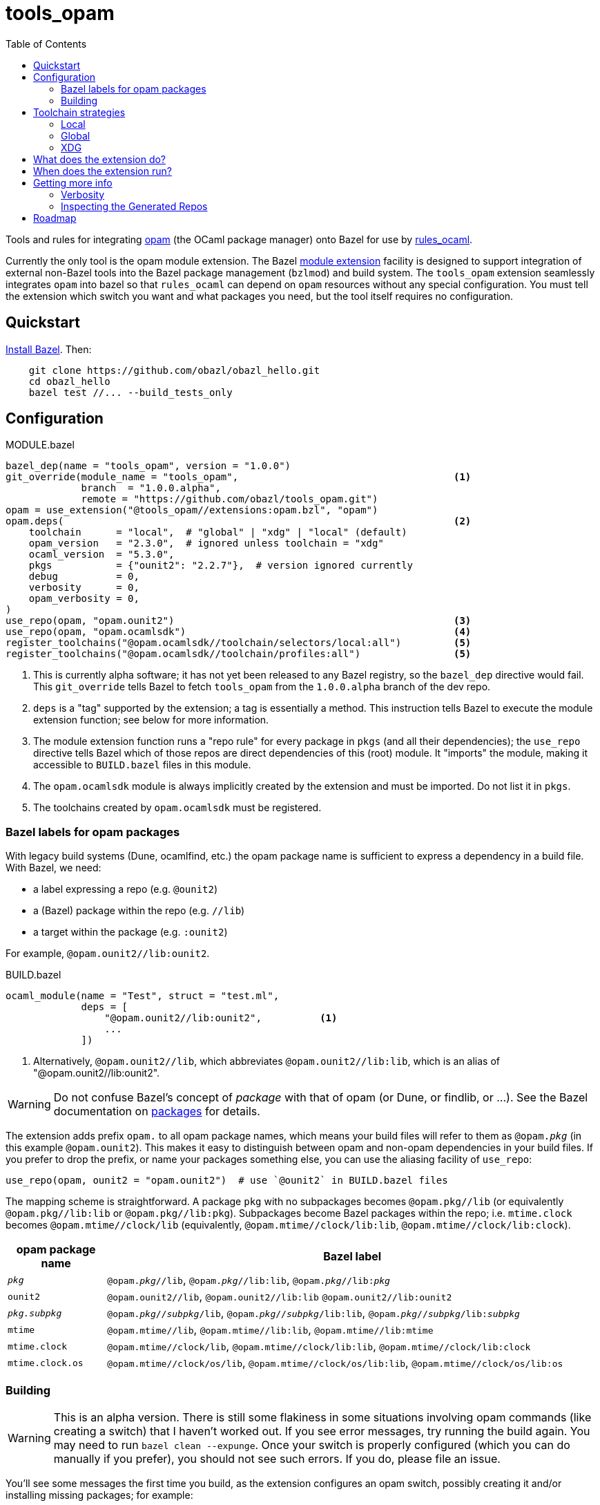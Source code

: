 = tools_opam
:toc: true

Tools and rules for integrating link:https://opam.ocaml.org/[opam] (the OCaml package manager) onto Bazel for use by link:https://github.com/obazl/rules_ocaml[rules_ocaml].

Currently the only tool is the opam module extension. The Bazel link:https://bazel.build/external/extension#repository_names_and_visibility[module extension] facility is designed to support integration of external
non-Bazel tools into the Bazel package management (`bzlmod`) and build
system.  The `tools_opam` extension seamlessly integrates `opam` into bazel so that
`rules_ocaml` can depend on `opam` resources without any special configuration. You must tell the extension which switch you want and what packages you need, but the tool itself requires no configuration.

== Quickstart

link:https://bazel.build/install[Install Bazel].  Then:

----
    git clone https://github.com/obazl/obazl_hello.git
    cd obazl_hello
    bazel test //... --build_tests_only
----


== Configuration

[source="starlark", title="MODULE.bazel"]
----
bazel_dep(name = "tools_opam", version = "1.0.0")
git_override(module_name = "tools_opam",                                     <1>
             branch  = "1.0.0.alpha",
             remote = "https://github.com/obazl/tools_opam.git")
opam = use_extension("@tools_opam//extensions:opam.bzl", "opam")
opam.deps(                                                                   <2>
    toolchain      = "local",  # "global" | "xdg" | "local" (default)
    opam_version   = "2.3.0",  # ignored unless toolchain = "xdg"
    ocaml_version  = "5.3.0",
    pkgs           = {"ounit2": "2.2.7"},  # version ignored currently
    debug          = 0,
    verbosity      = 0,
    opam_verbosity = 0,
)
use_repo(opam, "opam.ounit2")                                                <3>
use_repo(opam, "opam.ocamlsdk")                                              <4>
register_toolchains("@opam.ocamlsdk//toolchain/selectors/local:all")         <5>
register_toolchains("@opam.ocamlsdk//toolchain/profiles:all")                <5>
----
<1> This is currently alpha software; it has not yet been released to
any Bazel registry, so the `bazel_dep` directive would fail. This
`git_override` tells Bazel to fetch `tools_opam` from the
`1.0.0.alpha` branch of the dev repo.
<2> `deps` is a "tag" supported by the extension; a tag is essentially a method.  This instruction tells Bazel to execute the module extension function; see below for more information.
<3> The module extension function runs a "repo rule" for every package in `pkgs` (and all their dependencies); the `use_repo` directive tells Bazel which of those repos are direct dependencies of this (root) module. It "imports" the module, making it accessible to `BUILD.bazel` files in this module.
<4> The `opam.ocamlsdk` module is always implicitly created by the extension and must be imported. Do not list it in `pkgs`.
<5> The toolchains created by `opam.ocamlsdk` must be registered.

=== Bazel labels for opam packages

With legacy build systems (Dune, ocamlfind, etc.) the opam package
name is sufficient to express a dependency in a build file. With
Bazel, we need:

* a label expressing a repo (e.g. `@ounit2`)
* a (Bazel) package within the repo (e.g. `//lib`)
* a target within the package (e.g. `:ounit2`)

For example, `@opam.ounit2//lib:ounit2`.

[source="starlark", title="BUILD.bazel"]
----
ocaml_module(name = "Test", struct = "test.ml",
             deps = [
                 "@opam.ounit2//lib:ounit2",          <1>
                 ...
             ])
----
<1> Alternatively, `@opam.ounit2//lib`, which abbreviates `@opam.ounit2//lib:lib`, which is an alias of "@opam.ounit2//lib:ounit2".

WARNING: Do not confuse Bazel's concept of _package_ with that of opam (or Dune, or findlib, or ...). See the Bazel documentation on link:https://bazel.build/concepts/build-ref#packages[packages] for details.

The extension adds prefix `opam.` to all opam package names, which
means your build files will refer to them as `@opam._pkg_` (in this
example `@opam.ounit2`). This makes it easy to distinguish between
opam and non-opam dependencies in your build files. If you prefer to
drop the prefix, or name your packages something else, you can use the
aliasing facility of `use_repo`:

    use_repo(opam, ounit2 = "opam.ounit2")  # use `@ounit2` in BUILD.bazel files

The mapping scheme is straightforward. A package `+pkg+` with no
subpackages becomes `+@opam.pkg//lib+` (or equivalently
`+@opam.pkg//lib:lib+` or `+@opam.pkg//lib:pkg+`). Subpackages become
Bazel packages within the repo; i.e. `+mtime.clock+` becomes
`+@opam.mtime//clock/lib+` (equivalently, `+@opam.mtime//clock/lib:lib+`, `+@opam.mtime//clock/lib:clock+`).

[cols="1,5"]
|===
|opam package name | Bazel label

|`_pkg_` | `@opam._pkg_//lib`, `@opam._pkg_//lib:lib`,
`@opam._pkg_//libpass:[:]_pkg_`

|`+ounit2+`| `+@opam.ounit2//lib+`, `+@opam.ounit2//lib:lib+` `+@opam.ounit2//lib:ounit2+`

|`_pkg.subpkg_` | `@opam._pkg_//_subpkg_/lib`, `@opam._pkg_//_subpkg_/lib:lib`,
`@opam._pkg_//_subpkg_/libpass:[:]_subpkg_`


|`+mtime+` | `+@opam.mtime//lib+`, `+@opam.mtime//lib:lib+`, `+@opam.mtime//lib:mtime+`

|`+mtime.clock+` | `+@opam.mtime//clock/lib+`, `+@opam.mtime//clock/lib:lib+`, `+@opam.mtime//clock/lib:clock+`

|`+mtime.clock.os+` | `+@opam.mtime//clock/os/lib+`, `+@opam.mtime//clock/os/lib:lib+`, `+@opam.mtime//clock/os/lib:os+`

|===


=== Building

WARNING: This is an alpha version. There is still some flakiness in some
situations involving opam commands (like creating a switch) that I
haven't worked out. If you see error messages, try running the build
again. You may need to run `bazel clean --expunge`. Once your switch
is properly configured (which you can do manually if you prefer), you
should not see such errors.  If you do, please file an issue.

You'll see some messages the first time you build, as the extension
configures an opam switch, possibly creating it and/or installing
missing packages; for example:

----
Fetching module extension @@tools_opam+//extensions:opam.bzl%opam; Building @tools_opam//extensions/config
Fetching ... @@tools_opam+//extensions:opam.bzl%opam; Creating local switch for compiler 5.3.0 at /path/to/obazl_hello 54s
Fetching module extension @@tools_opam+//extensions:opam.bzl%opam; Installing pkg ounit2 (1 of 12) 15s
----

You can use the `verbosity` and `opam_verbosity` attributes to get
more information; see <<Getting more info>> below.

== Toolchain strategies

_Toolchain strategy_ refers to the _opam toolchain_ encompassing
`+opam+`, an opam `+switch+` containing an OCaml SDK (compilers,
tools, runtimes, standard library, etc.), and a set of opam packages
installed in the switch.

The opam "toolchain" is not to be confused with the _OCaml toolchains_
defined by `+rules_ocaml+`, which model the four basic OCaml compiler
types: `+ocamlopt.opt+` (sys>sys), `ocamlc.byte` (vm>vm),
`+ocamlopt.byte+` (vm>sys), and `+ocamlc.opt+` (sys>vm).

=== Local

By default the extension will use the local switch it it finds one. If
you have specified `ocaml_version` then the extension will check to
see if the compiler it uses matches and print a warning if not. If the
switch is missing required packages the extension will install them.

If you do not have a local switch, the extension will create one and
install your required packages.

=== Global

You can use the current global switch, even if you have a local
switch, by editing `MODULE.bazel` and changing `toolchain="local"`
to `toolchain="global"`.

If the extension finds that the version of the compiler in the current
switch does not match what you have specified in `ocaml_version`, it
will print a warning but proceed with the build.

If it finds that the current switch lacks any of the packages you
require, it will print an Error message and abort the build; it will
not automatically install them. You can override this by setting the
environment variable `OBAZL_FORCE_INSTALL=1`.

=== XDG

You can tell the extension to create the entire `+opam+` toolchain
(including opam) in your `XDG_DATA_HOME` directory (default:
`$HOME/.local/share`) by setting `toolchain="xdg"`. In that case, it
will:

* download opam (default version 2.3.0, overridable using the
  `opam_version` attribute) to `$XDG_DATA_HOME/obazl/opam/<opam_version>/bin/opam`
* initialize an opam root at `$XDG_DATA_HOME/obazl/opam/<opam_version>/root`
* create a switch, which will go in the root (e.g. `$XDG_DATA_HOME/obazl/opam/<opam_version>/root/5.3.0`)
* install your opam package dependencies in that switch

Such XDG toolchains are effectively global toolchains that are
quasi-private to Obazl. They are completely separate from your system
opam configuration. They will be shared across OBazl projects that use
`toolchain = "xdg"`.

WARNING: Currently the extension always uses `$HOME/.local/share`.
Support for using the `$XDG_DATA_HOME` environment variable will soon be added.

== What does the extension do?

* Ensures the requested switch is properly configured
  * If the switch already exists (local, global, or xdg), checks the version numbers and prints a warning on mismatch
  * For local and xdg toolchains:
    ** Creates the switch if needed
  * Checks that the required packages are installed
     ** for global switchs, will *not* install packages by default; you can force installation by setting the env variable `OBAZL_FORCE_INSTALL=1`.
     ** for local and xdg toolchains, installs any missing packages.

If your switch is already properly configured (e.g. your global switch has all the packages needed), then the extension executes no updating opam commands (but may run commands like `opam var prefix` etc.)

Once the requested switch is copacetic, the extension "registers" one
Bazel repo for each package installed in the switch, by running a
link:https://bazel.build/extending/repo[repository_rule]. Repo rules
are only _evaluated_ on demand; that is, their implementation
functions are executed only when they are required by a build.

The implementation of the repository rule runs a configuration tool,
written in C (srcs at link:extensions/config[extensions/config] and link:lib[lib]), that reads the `META` file of the opam package and then
generates the corresponding `MODULE.bazel` and `BUILD.bazel` files
that together serve to define the repo as a proxy for the opam
package. The `BUILD.bazel` file contains an `ocaml_import` rule target
that imports the compiled files etc. in the opam switch.

Finally, the configuration tool defines symlinks in the Bazel repo
linking to the files in the opam switch.

For more information see below, <<Inspecting the Generated Repos>>.


== When does the extension run?

The extension will run the first time you build. Bazel aggressively
caches things, so thereafter it will not need to run, unless you
change the `opam.deps` instruction in `MODULE.bazel`. That will
invalidate the cache and trigger a rerun.

The extension runs a `repository_rule` for each package. This only
registers the rule with Bazel; the implementation of the rule (which is what generates the BUILD.bazel files representing the opam package to Bazel) only runs on-demand.
See link:https://bazel.build/extending/repo#when_is_the_implementation_function_executed[When is the implementation function executed?] for more information.

See also link:https://bazel.build/extending/concepts#evaluation-model[Evaluation model].



== Getting more info

The transient messages you may see as the build proceeds are logged by
Bazel. Show the location of the log file by running `bazel info command_log`.
An easy way to inspect the log is to define an alias *before* running the build:

    alias "bl=less -R `bazel info command_log`"

Then `$ bl` will show the log.  As a convenience, you can just

    $ source tools/source.me

=== Verbosity

You can also ask the `tools_opam` extension to run more verbosely by
setting the `verbosity` attribute in `MODULE.bazel` to a value greater
than 0.  For this to take effect, run `$ bazel clean` first.

When `toolchain` is set to `local` or `xdg`, the extension will
execute opam commands as needed to install and/or configure the
switch. You can inspect these commands by setting `opam_verbosity` to
a number greater than zero in `MODULE.bazel`. Setting `1` will just
print the commands; values greater than `1` will pass `-vv..` to the
opam commands, where the number of `v`s is `opam_verbosity - 1`. For
example, setting `opam_verbosity = 3` will pass `-vv`.

=== Inspecting the Generated Repos

Bazel places the generated repos in the `external` subdirectory of the
`output_base`,  which you can find by running `$ bazel info output_base`.

    $ ls `bazel info output_base`/external

The repositories generated by the `tools_opam` extension look like this:

----
tools_opam+
tools_opam++opam+opam.ocamlsdk
tools_opam++opam+opam.ounit2
tools_opam++opam+opam.seq
tools_opam++opam+opam.stdlib-shims
tools_opam++opam+opam.stublibs
----

Note the structure: concatenation of `_rootmodule_pass:[+]`,
`pass:[+]_extension_+`, and `_repo_`.

IMPORTANT: This is the form of "canonical" names. In this example, the
_apparent_ name of the ounit2 repo is `opam.ounit2`; its canonical
name is `tools_opampass:[++]opam+opam.ounit2`. In a Bazel label, the former
corresponds to `@opam.ounit2` (one `@`) and the latter is
`@@tools_opam++opam+opam.ounit2` (two `@@`). For more information
see link:https://bazel.build/external/module#repository_names_and_strict_deps[Repository names and strict deps] and link:https://bazel.build/external/extension#repository_names_and_visibility[Repository names and visibility].

The extension derives the repo name by prefixing `opam.` to the opam
package name. If you prefer not to use the prefix in your build code
(e.g. you want `@ounit2` rather than `@opam.ounit2`), you can write
(in `MODULE.bazel`) `use_repo(opam, ounit2="opam.ounit2")` instead
of `use_repo(opam, "opam.ounit2")`. This aliasing is local; the name
of the repo remains `tools_opam++opam+opam.ounit2`.

To view the symlinks created by the repo rule for `ounit2`:

    ls `bazel info output_base`/external/tools_opam++opam+opam.ounit2/lib

You can inspect everything in the repo using standard shell tools.
Alternatively, you can use Bazel's query functionality.

     bazel query @opam.ounit2//lib:all --output=build

This will print the build code for all targets in the `@opam.ounit2//lib` package. You can also provide a specific build target, in which case Bazel will print just the fragment of the build file:

     bazel query @opam.ounit2//lib:ounit2 --output=build

You can list all the files (including cmxa, cmi, cmx etc.) that are
dependencies of any target:

    bazel query 'kind("source file", deps(@opam.ounit2//lib))'

This will show all files in the complete dependency graph of
`@opam.ounit2//lib` (which is an abbreviation of
`@opam.ounit2//lib:lib`, which in turn is aliased to
`@opam.ounit2//lib:ounit2`). In this case the sources include a
dependency on package `stdlib-shims`:

    @@tools_opam++opam+opam.stdlib-shims//lib:stdlib_shims.cma
    @@tools_opam++opam+opam.stdlib-shims//lib:stdlib_shims.cmxa

To limit the list to direct file dependencies, add a depth argument
(`1`) to the `deps` function:

    bazel query 'kind("source file", deps(@@tools_opam++opam+opam.ounit2//lib/..., 1))
    @opam.ounit2//lib:oUnit.a
    @opam.ounit2//lib:oUnit.cma
    @opam.ounit2//lib:oUnit.cmi
    @opam.ounit2//lib:oUnit.cmt
    @opam.ounit2//lib:oUnit.cmti
    @opam.ounit2//lib:oUnit.cmx
    @opam.ounit2//lib:oUnit.cmxa
    @opam.ounit2//lib:oUnit.cmxs
    @opam.ounit2//lib:oUnit.ml
    @opam.ounit2//lib:oUnit.mli
    @opam.ounit2//lib:oUnit2.cmi
    @opam.ounit2//lib:oUnit2.cmt
    @opam.ounit2//lib:oUnit2.cmti
    @opam.ounit2//lib:oUnit2.cmx
    @opam.ounit2//lib:oUnit2.ml
    @opam.ounit2//lib:oUnit2.mli

Many other queries are possible. For example:

Show the entire dependency list:

    bazel query 'deps(@opam.ounit2//lib:ounit2)'

Show direct dependencies (depth=1):

    bazel query 'deps(@opam.ounit2//lib:ounit2, 1)'

Show only the deps in the `deps` attribute of the target:

    bazel query 'labels(deps, @opam.ounit2//lib:ounit2)'
    @opam.ocamlsdk//lib/unix:unix
    @opam.ounit2//advanced/lib:lib
    @@tools_opam++opam+opam.seq//lib:lib

== Roadmap

* Acquiring the list of required packges from the `opam` package file.

* Generation of an `opam` package file from `MODULE.bazel`.

